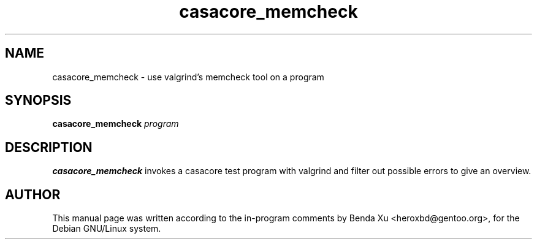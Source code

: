 .TH "casacore_memcheck" "1" "2016-03-25" "casacore"
.SH "NAME"
.PP
casacore_memcheck \- use valgrind's memcheck tool on a program
.SH "SYNOPSIS"
.PP
\fBcasacore_memcheck\fP \fIprogram\fR
.SH "DESCRIPTION"
\fBcasacore_memcheck\fP invokes a casacore test program with valgrind
and filter out possible errors to give an overview.

.SH "AUTHOR"
.PP
This manual page was written according to the in-program comments by
Benda Xu <heroxbd@gentoo.org>, for the Debian GNU/Linux system.
